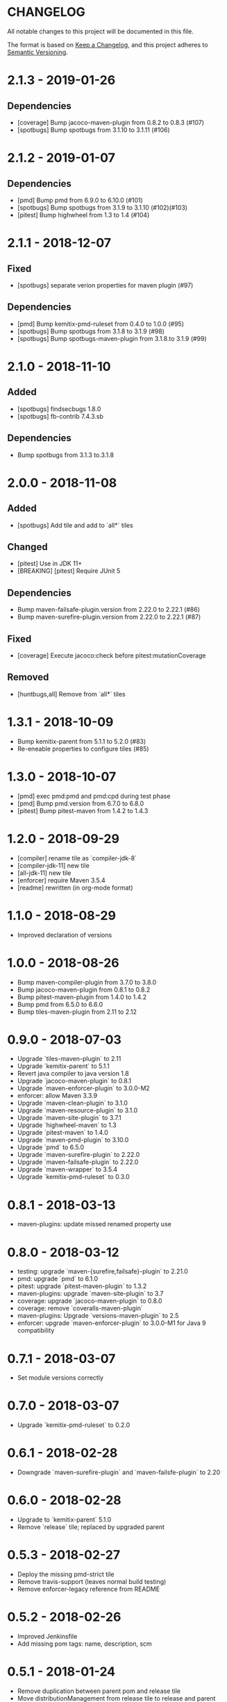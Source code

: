 * CHANGELOG

  All notable changes to this project will be documented in this file.

  The format is based on [[https://keepachangelog.com/en/1.0.0/][Keep a Changelog]], and this project adheres to
  [[https://semver.org/spec/v2.0.0.html][Semantic Versioning]].

* 2.1.3 - 2019-01-26

** Dependencies

   - [coverage] Bump jacoco-maven-plugin from 0.8.2 to 0.8.3 (#107)
   - [spotbugs] Bump spotbugs from 3.1.10 to 3.1.11 (#106)

* 2.1.2 - 2019-01-07

** Dependencies

   - [pmd] Bump pmd from 6.9.0 to 6.10.0 (#101)
   - [spotbugs] Bump spotbugs from 3.1.9 to 3.1.10 (#102)(#103)
   - [pitest] Bump highwheel from 1.3 to 1.4 (#104)

* 2.1.1 - 2018-12-07

** Fixed

    - [spotbugs] separate verion properties for maven plugin (#97)

** Dependencies

    - [pmd] Bump kemitix-pmd-ruleset from 0.4.0 to 1.0.0 (#95)
    - [spotbugs] Bump spotbugs from 3.1.8 to 3.1.9 (#98)
    - [spotbugs] Bump spotbugs-maven-plugin from 3.1.8.to 3.1.9 (#99)

* 2.1.0 - 2018-11-10

** Added

    * [spotbugs] findsecbugs 1.8.0
    * [spotbugs] fb-contrib 7.4.3.sb

** Dependencies

    * Bump spotbugs from 3.1.3 to.3.1.8

* 2.0.0 - 2018-11-08

** Added

  * [spotbugs] Add tile and add to `all*` tiles

** Changed

  * [pitest] Use in JDK 11+
  * [BREAKING] [pitest] Require JUnit 5

** Dependencies

  * Bump maven-failsafe-plugin.version from 2.22.0 to 2.22.1 (#86)
  * Bump maven-surefire-plugin.version from 2.22.0 to 2.22.1 (#87)

** Fixed

  * [coverage] Execute jacoco:check before pitest:mutationCoverage

** Removed

  * [huntbugs,all] Remove from `all*` tiles

* 1.3.1 - 2018-10-09

  * Bump kemitix-parent from 5.1.1 to 5.2.0 (#83)
  * Re-eneable properties to configure tiles (#85)

* 1.3.0 - 2018-10-07

  * [pmd] exec pmd:pmd and pmd:cpd during test phase
  * [pmd] Bump pmd.version from 6.7.0 to 6.8.0
  * [pitest] Bump pitest-maven from 1.4.2 to 1.4.3

* 1.2.0 - 2018-09-29

  * [compiler] rename tile as `compiler-jdk-8`
  * [compiler-jdk-11] new tile
  * [all-jdk-11] new tile
  * [enforcer] require Maven 3.5.4
  * [readme] rewritten (in org-mode format)

* 1.1.0 - 2018-08-29

  * Improved declaration of versions

* 1.0.0 - 2018-08-26

  * Bump maven-compiler-plugin from 3.7.0 to 3.8.0
  * Bump jacoco-maven-plugin from 0.8.1 to 0.8.2
  * Bump pitest-maven-plugin from 1.4.0 to 1.4.2
  * Bump pmd from 6.5.0 to 6.6.0
  * Bump tiles-maven-plugin from 2.11 to 2.12

* 0.9.0 - 2018-07-03

  * Upgrade `tiles-maven-plugin` to 2.11
  * Upgrade `kemitix-parent` to 5.1.1
  * Revert java compiler to java version 1.8
  * Upgrade `jacoco-maven-plugin` to 0.8.1
  * Upgrade `maven-enforcer-plugin` to 3.0.0-M2
  * enforcer: allow Maven 3.3.9
  * Upgrade `maven-clean-plugin` to 3.1.0
  * Upgrade `maven-resource-plugin` to 3.1.0
  * Upgrade `maven-site-plugin` to 3.7.1
  * Upgrade `highwheel-maven` to 1.3
  * Upgrade `pitest-maven` to 1.4.0
  * Upgrade `maven-pmd-plugin` to 3.10.0
  * Upgrade `pmd` to 6.5.0
  * Upgrade `maven-surefire-plugin` to 2.22.0
  * Upgrade `maven-failsafe-plugin` to 2.22.0
  * Upgrade `maven-wrapper` to 3.5.4
  * Upgrade `kemitix-pmd-ruleset` to 0.3.0

* 0.8.1 - 2018-03-13

  * maven-plugins: update missed renamed property use

* 0.8.0 - 2018-03-12

  * testing: upgrade `maven-{surefire,failsafe}-plugin` to 2.21.0
  * pmd: upgrade `pmd` to 6.1.0
  * pitest: upgrade `pitest-maven-plugin` to 1.3.2
  * maven-plugins: upgrade `maven-site-plugin` to 3.7
  * coverage: upgrade `jacoco-maven-plugin` to 0.8.0
  * coverage: remove `coveralls-maven-plugin`
  * maven-plugins: Upgrade `versions-maven-plugin` to 2.5
  * enforcer: upgrade `maven-enforcer-plugin` to 3.0.0-M1 for Java 9 compatibility

* 0.7.1 - 2018-03-07

  * Set module versions correctly

* 0.7.0 - 2018-03-07

  * Upgrade `kemitix-pmd-ruleset` to 0.2.0

* 0.6.1 - 2018-02-28

  * Downgrade `maven-surefire-plugin` and `maven-failsfe-plugin` to 2.20

* 0.6.0 - 2018-02-28

  * Upgrade to `kemitix-parent` 5.1.0
  * Remove `release` tile; replaced by upgraded parent

* 0.5.3 - 2018-02-27

  * Deploy the missing pmd-strict tile
  * Remove travis-support (leaves normal build testing)
  * Remove enforcer-legacy reference from README

* 0.5.2 - 2018-02-26

  * Improved Jenkinsfile
  * Add missing pom tags: name, description, scm

* 0.5.1 - 2018-01-24

  * Remove duplication between parent pom and release tile
  * Move distributionManagement from release tile to release and parent pom
  * Update id for repository

* 0.5.0 - 2018-02-24

  * release: gpg: use loopback pinentry
  * release: gpg: add --batch argument
  * pmd: Upgrade pmd tile to use maven-pmd-plugin version 3.9.0
  * pmd: Allow overriding PMD version using property pmd.version (default 6.0.1)
  * pmd: Enable incremental analysis

* 0.4.1 - 2018-02-02

  * Fix non-installation of parent module
  * Don't install/deploy root pom
  * Add missing enforcer-legacy module entry to root pom

* 0.4.0 - 2018-02-01

  * Upgrade `maven-javadoc-plugin` to 3.0.0
  * Add tile `enforcer-legacy` to allow Maven 3.3.9+
  * Rename artifacts to remove redundant `-tile` suffixes
  * Prevent installation of the root pom

* 0.3.0 - 2018-01-19

  * [checkstyle] Removed to net.kemitix.checkstyle:tile https://github.com/kemitix/kemitix-checkstyle-ruleset/tree/master/tile
  * [compiler] Compiles to Java 9 by default
  * [enforcer] Required Maven 3.5.0 (for Java 9 compatibility)
  * [enforcer] Remove Java version requirement
  * [huntbugs] Only enabled when using JDK 8 (Java 9 incompatible)
  * [pitest] Only enabled when using JDK 8 (Java 9 incompatible)
  * [pmd] Only enabled when using JDK 8 (Java 9 incompatible)

* 0.2.1 - 2018-01-09

  * [checkstyle] Downgrade checkstyle to 8.6

* 0.2.0 - 2018-01-06

  * [checkstyle] Upgrade checkstyle to 8.7
  * [checkstyle] Upgrade sevntu to 1.26.0
  * [checkstyle] Upgrade kemitix-checkstyle-ruleset to 3.4.0

* 0.1.1 - 2017-12-31

  * Use missing maven-wrapper.jar
  * Use https for kemitix-travis-support submodule
  * Enabled deployment via travis

* 0.1.0 - 2017-12-31

  * Initial release
